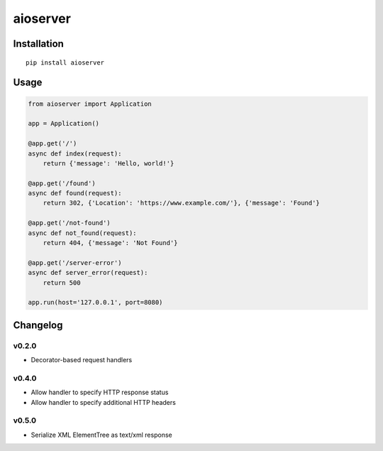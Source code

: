 aioserver
=========

Installation
------------

::

    pip install aioserver

Usage
-----

.. code:: python

    from aioserver import Application

    app = Application()

    @app.get('/')
    async def index(request):
        return {'message': 'Hello, world!'}

    @app.get('/found')
    async def found(request):
        return 302, {'Location': 'https://www.example.com/'}, {'message': 'Found'}

    @app.get('/not-found')
    async def not_found(request):
        return 404, {'message': 'Not Found'}

    @app.get('/server-error')
    async def server_error(request):
        return 500

    app.run(host='127.0.0.1', port=8080)

Changelog
---------

v0.2.0
~~~~~~

-  Decorator-based request handlers

v0.4.0
~~~~~~

-  Allow handler to specify HTTP response status
-  Allow handler to specify additional HTTP headers

v0.5.0
~~~~~~

-  Serialize XML ElementTree as text/xml response


